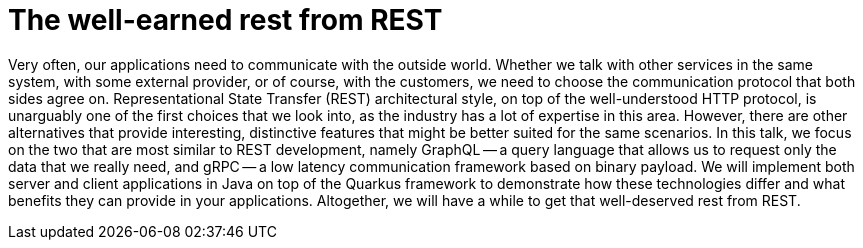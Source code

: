 = The well-earned rest from REST

Very often, our applications need to communicate with the outside world. Whether we talk with other services in the same system, with some external provider, or of course, with the customers, we need to choose the communication protocol that both sides agree on. Representational State Transfer (REST) architectural style, on top of the well-understood HTTP protocol, is unarguably one of the first choices that we look into, as the industry has a lot of expertise in this area. However, there are other alternatives that provide interesting, distinctive features that might be better suited for the same scenarios. In this talk, we focus on the two that are most similar to REST development, namely GraphQL — a query language that allows us to request only the data that we really need, and gRPC — a low latency communication framework based on binary payload. We will implement both server and client applications in Java on top of the Quarkus framework to demonstrate how these technologies differ and what benefits they can provide in your applications. Altogether, we will have a while to get that well-deserved rest from REST.
